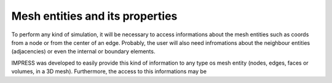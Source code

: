 Mesh entities and its properties
================================

To perform any kind of simulation, it will be necessary to access informations about the mesh entities such as coords from a node or from the center of an edge. Probably, the user will also need infromations about the neighbour entities (adjacencies) or even the internal or boundary elements.

IMPRESS was developed to easily provide this kind of information to any type os mesh entity (nodes, edges, faces or volumes, in a 3D mesh). Furthermore, the access to this informations may be 
